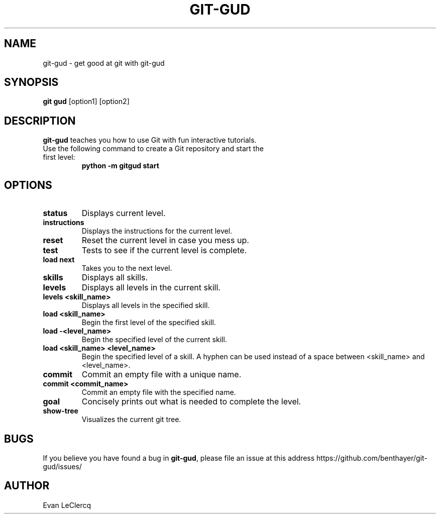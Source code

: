 .TH GIT-GUD 1 "19 Feb 2020"
.SH NAME
git-gud \- get good at git with git-gud
.SH SYNOPSIS
.B git gud
[option1] [option2]
.SH DESCRIPTION
.B git-gud
teaches you how to use Git with fun interactive tutorials.
.TP
Use the following command to create a Git repository and start the first level:
.B python\ \-m\ gitgud\ start
.SH OPTIONS
.TP
.BR status
Displays current level.
.TP
.BR instructions
Displays the instructions for the current level.
.TP
.BR reset
Reset the current level in case you mess up.
.TP
.BR test
Tests to see if the current level is complete.
.TP
.BR load\ next
Takes you to the next level.
.TP
.BR skills
Displays all skills.
.TP
.BR levels
Displays all levels in the current skill.
.TP
.BR levels\ <skill_name>
Displays all levels in the specified skill.
.TP
.BR load\ <skill_name>
Begin the first level of the specified skill.
.TP
.BR load\ -<level_name>
Begin the specified level of the current skill.
.TP
.BR load\ <skill_name>\ <level_name>
Begin the specified level of a skill.
A hyphen can be used instead of a space between <skill_name> and <level_name>.
.TP
.BR commit
Commit an empty file with a unique name.
.TP
.BR commit\ <commit_name>
Commit an empty file with the specified name.
.TP
.BR goal
Concisely prints out what is needed to complete the level.
.TP
.BR show\-tree
Visualizes the current git tree.
.SH BUGS
If you believe you have found a bug in \fBgit-gud\fR, please file an issue at this address https://github.com/benthayer/git-gud/issues/
.SH AUTHOR
Evan LeClercq
